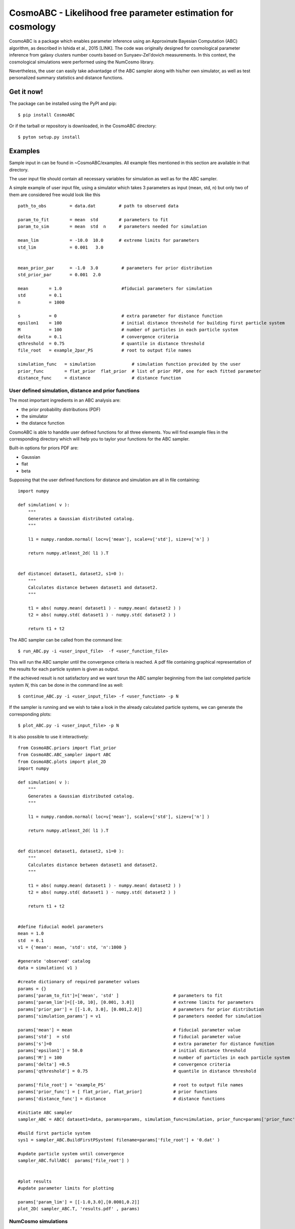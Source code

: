 CosmoABC - Likelihood free parameter estimation for cosmology
**************************************************************


CosmoABC is a package which enables parameter inference using an Approximate Bayesian Computation (ABC) algorithm, as described in Ishida et al., 2015 [LINK].
The code was originally designed for cosmological parameter inference from galaxy clusters number counts based on Sunyaev-Zel'dovich measurements. In this context, the cosmological simulations were performed using the NumCosmo library.

Nevertheless, the user can easily take advantadge of the ABC sampler along with his/her own simulator, as well as  test personalized summary statistics and distance functions. 

Get it now!
===========


The package can be installed using the PyPI and pip::

    $ pip install CosmoABC

Or if the tarball or repository is downloaded, in the CosmoABC directory::

    $ pyton setup.py install


Examples
========

Sample input in can be found in ~CosmoABC/examples. All example files mentioned in this section are available in that directory. 

The user input file should contain all necessary variables for simulation as well as for the ABC sampler.

A simple example of user input file, using a simulator which takes 3 parameters as input (mean, std, n) but only two of them are considered free would look like this ::

    path_to_obs		= data.dat   	   # path to observed data 

    param_to_fit	= mean 	std	   # parameters to fit
    param_to_sim    	= mean  std  n	   # parameters needed for simulation

    mean_lim		= -10.0  10.0	   # extreme limits for parameters
    std_lim             = 0.001   3.0


    mean_prior_par 	= -1.0  3.0	    # parameters for prior distribution
    std_prior_par	= 0.001  2.0            

    mean	= 1.0			    #fiducial parameters for simulation
    std		= 0.1
    n		= 1000

    s		= 0			    # extra parameter for distance function
    epsilon1 	= 100			    # initial distance threshold for building first particle system
    M 		= 100			    # number of particles in each particle system
    delta 	= 0.1		            # convergence criteria
    qthreshold 	= 0.75			    # quantile in distance threshold 
    file_root 	= example_2par_PS	    # root to output file names 

    simulation_func   = simulation		# simulation function provided by the user
    prior_func	      = flat_prior  flat_prior  # list of prior PDF, one for each fitted parameter
    distance_func     = distance                # distance function 




User defined simulation, distance and prior functions
-----------------------------------------------------

The most important ingredients in an ABC analysis are:

* the prior probability distributions (PDF)
* the simulator
* the distance function


CosmoABC is able to handdle user defined functions for all three elements. 
You will find example files in the corresponding directory which will help you to taylor your functions for the ABC sampler. 

Built-in options for priors PDF are:

* Gaussian
* flat
* beta



Supposing that the user defined functions for distance and simulation are all in file containing::

    import numpy

    def simulation( v ):
        """
        Generates a Gaussian distributed catalog.
        """

        l1 = numpy.random.normal( loc=v['mean'], scale=v['std'], size=v['n'] )
    
        return numpy.atleast_2d( l1 ).T 


    def distance( dataset1, dataset2, s1=0 ):
        """
        Calculates distance between dataset1 and dataset2.        
        """  

        t1 = abs( numpy.mean( dataset1 ) - numpy.mean( dataset2 ) )
        t2 = abs( numpy.std( dataset1 ) - numpy.std( dataset2 ) )

        return t1 + t2




The ABC sampler can be called from the command line::

    $ run_ABC.py -i <user_input_file>  -f <user_function_file>

This will run the ABC sampler until the convergence criteria is reached. A pdf file containing graphical representation of the results for each particle system is 
given as output. 

If the achieved result is not satisfactory and we want torun the ABC sampler beginning from the last completed particle system *N*, this can be done in the command line as well::

    $ continue_ABC.py -i <user_input_file> -f <user_function> -p N


If the sampler is running and we wish to take a look in the already calculated particle systems, we can generate the corresponding plots::

    $ plot_ABC.py -i <user_input_file> -p N


It is also possible to use it interactively::

    from CosmoABC.priors import flat_prior
    from CosmoABC.ABC_sampler import ABC
    from CosmoABC.plots import plot_2D
    import numpy

    def simulation( v ):
        """
        Generates a Gaussian distributed catalog.
        """

        l1 = numpy.random.normal( loc=v['mean'], scale=v['std'], size=v['n'] )
    
        return numpy.atleast_2d( l1 ).T 


    def distance( dataset1, dataset2, s1=0 ):
        """
        Calculates distance between dataset1 and dataset2.        
        """  

        t1 = abs( numpy.mean( dataset1 ) - numpy.mean( dataset2 ) )
        t2 = abs( numpy.std( dataset1 ) - numpy.std( dataset2 ) )

        return t1 + t2

     
    #define fiducial model parameters
    mean = 1.0
    std  = 0.1
    v1 = {'mean': mean, 'std': std, 'n':1000 }

    #generate 'observed' catalog
    data = simulation( v1 )

    #create dictionary of required parameter values
    params = {}
    params['param_to_fit']=['mean', 'std' ]			# parameters to fit					
    params['param_lim']=[[-10, 10], [0.001, 3.0]]		# extreme limits for parameters
    params['prior_par'] = [[-1.0, 3.0], [0.001,2.0]]		# parameters for prior distribution
    params['simulation_params'] = v1				# parameters needed for simulation

    params['mean'] = mean					# fiducial parameter value
    params['std']  = std					# fiducial parameter value
    params['s']=0						# extra parameter for distance function
    params['epsilon1'] = 50.0					# initial distance threshold
    params['M'] = 100						# number of particles in each particle system
    params['delta'] =0.5					# convergence criteria
    params['qthreshold'] = 0.75					# quantile in distance threshold

    params['file_root'] = 'example_PS'				# root to output file names
    params['prior_func'] = [ flat_prior, flat_prior]		# prior functions
    params['distance_func'] = distance  			# distance functions

    #initiate ABC sampler
    sampler_ABC = ABC( dataset1=data, params=params, simulation_func=simulation, prior_func=params['prior_func'], distance_func=params['distance_func']) 

    #build first particle system
    sys1 = sampler_ABC.BuildFirstPSystem( filename=params['file_root'] + '0.dat' )

    #update particle system until convergence
    sampler_ABC.fullABC(  params['file_root'] )

    
    #plot results
    #update parameter limits for plotting

    params['param_lim'] = [[-1.0,3.0],[0.0001,0.2]]
    plot_2D( sampler_ABC.T, 'results.pdf' , params)



NumCosmo simulations
--------------------

In order to reproduce the results of Ishida *et al.* 2015, first you need to make sure the NumCosmo library is running smoothly. 
Instructions for complete instalation and tests can be found in `[LINK] <http://www.nongnu.org/numcosmo/>`.



Once the simulator is installed run the complete ABC sampler + NumCosmo cluster simulations from the command line ::

    $ run_ABC_NumCosmo.py -i <user_input_file>

This will run the complete analysis presented in Ishida *et al.*, 2015 as well as produce
plots with the corresponding results.

** WARNING**  :  This might take a while! Be patient!

Analogously to what is available for the user defined simulations, we can also continue a NumCosmo calculation from particle system *N* with::

    $ continue_ABC_NumCosmo.py -i <user_input_file> -p N

If we want to run the NumCosmo simulation with a different prior or distance function, we should define it in a separated file and run::

    $ run_ABC_NumCosmo.py -i <user_input_file> -f <user_function_file>


Documentation
=============

The complete documentation can be found in `[LINK] <http://www.nongnu.org/numcosmo/>`.


Requirements
============

* Python 2.7
* numpy >=1.8.2
* scipy >= 0.14.0
* statsmodels >= 0.5.0
* matplotlib >= 1.3.1     
* argparse >= 1.1
* imp
* math
* argparse


Optional
--------

* NumCosmo  [LINK]


License
=======

* GNU General Public License (GPL>=3)
